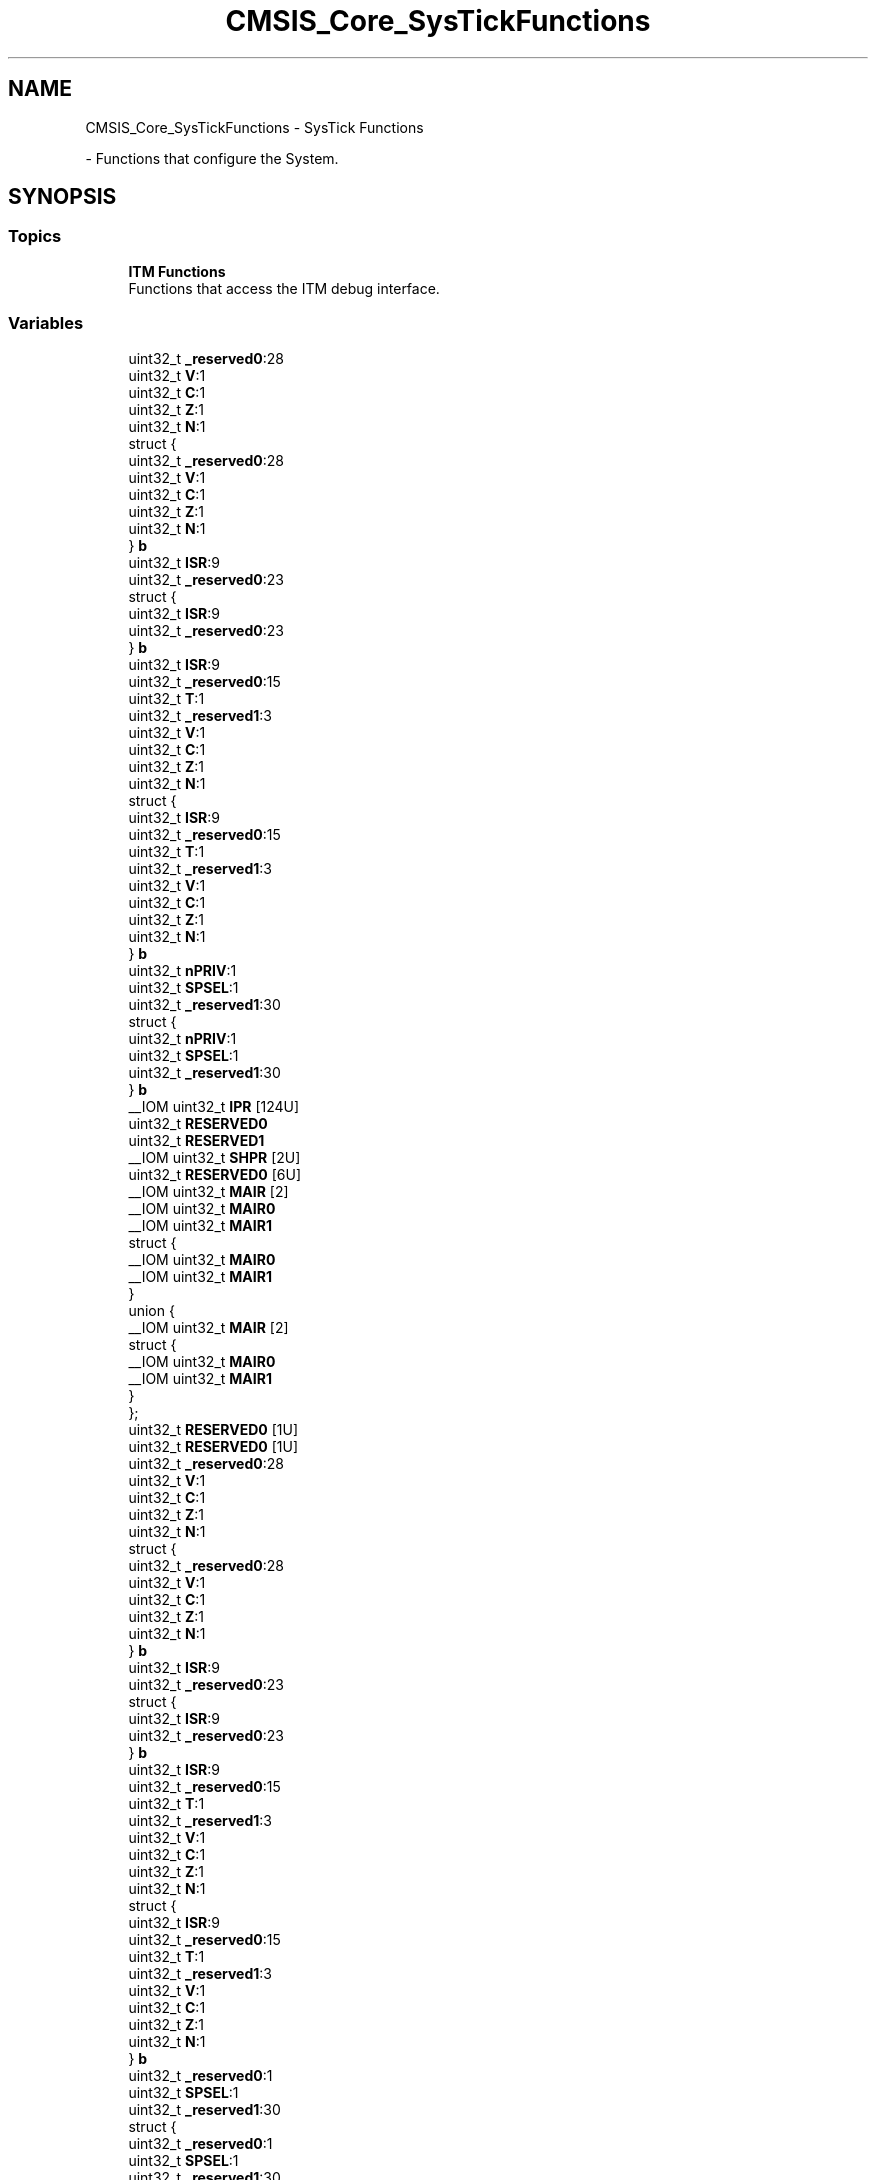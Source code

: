.TH "CMSIS_Core_SysTickFunctions" 3 "Version JSTDRVF4" "Joystick Driver" \" -*- nroff -*-
.ad l
.nh
.SH NAME
CMSIS_Core_SysTickFunctions \- SysTick Functions
.PP
 \- Functions that configure the System\&.  

.SH SYNOPSIS
.br
.PP
.SS "Topics"

.in +1c
.ti -1c
.RI "\fBITM Functions\fP"
.br
.RI "Functions that access the ITM debug interface\&. "
.in -1c
.SS "Variables"

.in +1c
.ti -1c
.RI "uint32_t \fB_reserved0\fP:28"
.br
.ti -1c
.RI "uint32_t \fBV\fP:1"
.br
.ti -1c
.RI "uint32_t \fBC\fP:1"
.br
.ti -1c
.RI "uint32_t \fBZ\fP:1"
.br
.ti -1c
.RI "uint32_t \fBN\fP:1"
.br
.ti -1c
.RI "struct {"
.br
.ti -1c
.RI "   uint32_t \fB_reserved0\fP:28"
.br
.ti -1c
.RI "   uint32_t \fBV\fP:1"
.br
.ti -1c
.RI "   uint32_t \fBC\fP:1"
.br
.ti -1c
.RI "   uint32_t \fBZ\fP:1"
.br
.ti -1c
.RI "   uint32_t \fBN\fP:1"
.br
.ti -1c
.RI "} \fBb\fP"
.br
.ti -1c
.RI "uint32_t \fBISR\fP:9"
.br
.ti -1c
.RI "uint32_t \fB_reserved0\fP:23"
.br
.ti -1c
.RI "struct {"
.br
.ti -1c
.RI "   uint32_t \fBISR\fP:9"
.br
.ti -1c
.RI "   uint32_t \fB_reserved0\fP:23"
.br
.ti -1c
.RI "} \fBb\fP"
.br
.ti -1c
.RI "uint32_t \fBISR\fP:9"
.br
.ti -1c
.RI "uint32_t \fB_reserved0\fP:15"
.br
.ti -1c
.RI "uint32_t \fBT\fP:1"
.br
.ti -1c
.RI "uint32_t \fB_reserved1\fP:3"
.br
.ti -1c
.RI "uint32_t \fBV\fP:1"
.br
.ti -1c
.RI "uint32_t \fBC\fP:1"
.br
.ti -1c
.RI "uint32_t \fBZ\fP:1"
.br
.ti -1c
.RI "uint32_t \fBN\fP:1"
.br
.ti -1c
.RI "struct {"
.br
.ti -1c
.RI "   uint32_t \fBISR\fP:9"
.br
.ti -1c
.RI "   uint32_t \fB_reserved0\fP:15"
.br
.ti -1c
.RI "   uint32_t \fBT\fP:1"
.br
.ti -1c
.RI "   uint32_t \fB_reserved1\fP:3"
.br
.ti -1c
.RI "   uint32_t \fBV\fP:1"
.br
.ti -1c
.RI "   uint32_t \fBC\fP:1"
.br
.ti -1c
.RI "   uint32_t \fBZ\fP:1"
.br
.ti -1c
.RI "   uint32_t \fBN\fP:1"
.br
.ti -1c
.RI "} \fBb\fP"
.br
.ti -1c
.RI "uint32_t \fBnPRIV\fP:1"
.br
.ti -1c
.RI "uint32_t \fBSPSEL\fP:1"
.br
.ti -1c
.RI "uint32_t \fB_reserved1\fP:30"
.br
.ti -1c
.RI "struct {"
.br
.ti -1c
.RI "   uint32_t \fBnPRIV\fP:1"
.br
.ti -1c
.RI "   uint32_t \fBSPSEL\fP:1"
.br
.ti -1c
.RI "   uint32_t \fB_reserved1\fP:30"
.br
.ti -1c
.RI "} \fBb\fP"
.br
.ti -1c
.RI "__IOM uint32_t \fBIPR\fP [124U]"
.br
.ti -1c
.RI "uint32_t \fBRESERVED0\fP"
.br
.ti -1c
.RI "uint32_t \fBRESERVED1\fP"
.br
.ti -1c
.RI "__IOM uint32_t \fBSHPR\fP [2U]"
.br
.ti -1c
.RI "uint32_t \fBRESERVED0\fP [6U]"
.br
.ti -1c
.RI "__IOM uint32_t \fBMAIR\fP [2]"
.br
.ti -1c
.RI "__IOM uint32_t \fBMAIR0\fP"
.br
.ti -1c
.RI "__IOM uint32_t \fBMAIR1\fP"
.br
.ti -1c
.RI "struct {"
.br
.ti -1c
.RI "   __IOM uint32_t \fBMAIR0\fP"
.br
.ti -1c
.RI "   __IOM uint32_t \fBMAIR1\fP"
.br
.ti -1c
.RI "} "
.br
.ti -1c
.RI "union {"
.br
.ti -1c
.RI "   __IOM uint32_t \fBMAIR\fP [2]"
.br
.ti -1c
.RI "   struct {"
.br
.ti -1c
.RI "      __IOM uint32_t \fBMAIR0\fP"
.br
.ti -1c
.RI "      __IOM uint32_t \fBMAIR1\fP"
.br
.ti -1c
.RI "   } "
.br
.ti -1c
.RI "}; "
.br
.ti -1c
.RI "uint32_t \fBRESERVED0\fP [1U]"
.br
.ti -1c
.RI "uint32_t \fBRESERVED0\fP [1U]"
.br
.ti -1c
.RI "uint32_t \fB_reserved0\fP:28"
.br
.ti -1c
.RI "uint32_t \fBV\fP:1"
.br
.ti -1c
.RI "uint32_t \fBC\fP:1"
.br
.ti -1c
.RI "uint32_t \fBZ\fP:1"
.br
.ti -1c
.RI "uint32_t \fBN\fP:1"
.br
.ti -1c
.RI "struct {"
.br
.ti -1c
.RI "   uint32_t \fB_reserved0\fP:28"
.br
.ti -1c
.RI "   uint32_t \fBV\fP:1"
.br
.ti -1c
.RI "   uint32_t \fBC\fP:1"
.br
.ti -1c
.RI "   uint32_t \fBZ\fP:1"
.br
.ti -1c
.RI "   uint32_t \fBN\fP:1"
.br
.ti -1c
.RI "} \fBb\fP"
.br
.ti -1c
.RI "uint32_t \fBISR\fP:9"
.br
.ti -1c
.RI "uint32_t \fB_reserved0\fP:23"
.br
.ti -1c
.RI "struct {"
.br
.ti -1c
.RI "   uint32_t \fBISR\fP:9"
.br
.ti -1c
.RI "   uint32_t \fB_reserved0\fP:23"
.br
.ti -1c
.RI "} \fBb\fP"
.br
.ti -1c
.RI "uint32_t \fBISR\fP:9"
.br
.ti -1c
.RI "uint32_t \fB_reserved0\fP:15"
.br
.ti -1c
.RI "uint32_t \fBT\fP:1"
.br
.ti -1c
.RI "uint32_t \fB_reserved1\fP:3"
.br
.ti -1c
.RI "uint32_t \fBV\fP:1"
.br
.ti -1c
.RI "uint32_t \fBC\fP:1"
.br
.ti -1c
.RI "uint32_t \fBZ\fP:1"
.br
.ti -1c
.RI "uint32_t \fBN\fP:1"
.br
.ti -1c
.RI "struct {"
.br
.ti -1c
.RI "   uint32_t \fBISR\fP:9"
.br
.ti -1c
.RI "   uint32_t \fB_reserved0\fP:15"
.br
.ti -1c
.RI "   uint32_t \fBT\fP:1"
.br
.ti -1c
.RI "   uint32_t \fB_reserved1\fP:3"
.br
.ti -1c
.RI "   uint32_t \fBV\fP:1"
.br
.ti -1c
.RI "   uint32_t \fBC\fP:1"
.br
.ti -1c
.RI "   uint32_t \fBZ\fP:1"
.br
.ti -1c
.RI "   uint32_t \fBN\fP:1"
.br
.ti -1c
.RI "} \fBb\fP"
.br
.ti -1c
.RI "uint32_t \fB_reserved0\fP:1"
.br
.ti -1c
.RI "uint32_t \fBSPSEL\fP:1"
.br
.ti -1c
.RI "uint32_t \fB_reserved1\fP:30"
.br
.ti -1c
.RI "struct {"
.br
.ti -1c
.RI "   uint32_t \fB_reserved0\fP:1"
.br
.ti -1c
.RI "   uint32_t \fBSPSEL\fP:1"
.br
.ti -1c
.RI "   uint32_t \fB_reserved1\fP:30"
.br
.ti -1c
.RI "} \fBb\fP"
.br
.ti -1c
.RI "uint32_t \fBRESERVED1\fP [31U]"
.br
.ti -1c
.RI "__IOM uint32_t \fBIP\fP [8U]"
.br
.ti -1c
.RI "__IOM uint32_t \fBSHP\fP [2U]"
.br
.ti -1c
.RI "uint32_t \fB_reserved0\fP:28"
.br
.ti -1c
.RI "uint32_t \fBV\fP:1"
.br
.ti -1c
.RI "uint32_t \fBC\fP:1"
.br
.ti -1c
.RI "uint32_t \fBZ\fP:1"
.br
.ti -1c
.RI "uint32_t \fBN\fP:1"
.br
.ti -1c
.RI "struct {"
.br
.ti -1c
.RI "   uint32_t \fB_reserved0\fP:28"
.br
.ti -1c
.RI "   uint32_t \fBV\fP:1"
.br
.ti -1c
.RI "   uint32_t \fBC\fP:1"
.br
.ti -1c
.RI "   uint32_t \fBZ\fP:1"
.br
.ti -1c
.RI "   uint32_t \fBN\fP:1"
.br
.ti -1c
.RI "} \fBb\fP"
.br
.ti -1c
.RI "uint32_t \fBISR\fP:9"
.br
.ti -1c
.RI "uint32_t \fB_reserved0\fP:23"
.br
.ti -1c
.RI "struct {"
.br
.ti -1c
.RI "   uint32_t \fBISR\fP:9"
.br
.ti -1c
.RI "   uint32_t \fB_reserved0\fP:23"
.br
.ti -1c
.RI "} \fBb\fP"
.br
.ti -1c
.RI "uint32_t \fBISR\fP:9"
.br
.ti -1c
.RI "uint32_t \fB_reserved0\fP:15"
.br
.ti -1c
.RI "uint32_t \fBT\fP:1"
.br
.ti -1c
.RI "uint32_t \fB_reserved1\fP:3"
.br
.ti -1c
.RI "uint32_t \fBV\fP:1"
.br
.ti -1c
.RI "uint32_t \fBC\fP:1"
.br
.ti -1c
.RI "uint32_t \fBZ\fP:1"
.br
.ti -1c
.RI "uint32_t \fBN\fP:1"
.br
.ti -1c
.RI "struct {"
.br
.ti -1c
.RI "   uint32_t \fBISR\fP:9"
.br
.ti -1c
.RI "   uint32_t \fB_reserved0\fP:15"
.br
.ti -1c
.RI "   uint32_t \fBT\fP:1"
.br
.ti -1c
.RI "   uint32_t \fB_reserved1\fP:3"
.br
.ti -1c
.RI "   uint32_t \fBV\fP:1"
.br
.ti -1c
.RI "   uint32_t \fBC\fP:1"
.br
.ti -1c
.RI "   uint32_t \fBZ\fP:1"
.br
.ti -1c
.RI "   uint32_t \fBN\fP:1"
.br
.ti -1c
.RI "} \fBb\fP"
.br
.ti -1c
.RI "uint32_t \fBnPRIV\fP:1"
.br
.ti -1c
.RI "uint32_t \fBSPSEL\fP:1"
.br
.ti -1c
.RI "uint32_t \fB_reserved1\fP:30"
.br
.ti -1c
.RI "struct {"
.br
.ti -1c
.RI "   uint32_t \fBnPRIV\fP:1"
.br
.ti -1c
.RI "   uint32_t \fBSPSEL\fP:1"
.br
.ti -1c
.RI "   uint32_t \fB_reserved1\fP:30"
.br
.ti -1c
.RI "} \fBb\fP"
.br
.ti -1c
.RI "__IOM uint32_t \fBRASR\fP"
.br
.ti -1c
.RI "uint32_t \fB_reserved0\fP:28"
.br
.ti -1c
.RI "uint32_t \fBV\fP:1"
.br
.ti -1c
.RI "uint32_t \fBC\fP:1"
.br
.ti -1c
.RI "uint32_t \fBZ\fP:1"
.br
.ti -1c
.RI "uint32_t \fBN\fP:1"
.br
.ti -1c
.RI "struct {"
.br
.ti -1c
.RI "   uint32_t \fB_reserved0\fP:28"
.br
.ti -1c
.RI "   uint32_t \fBV\fP:1"
.br
.ti -1c
.RI "   uint32_t \fBC\fP:1"
.br
.ti -1c
.RI "   uint32_t \fBZ\fP:1"
.br
.ti -1c
.RI "   uint32_t \fBN\fP:1"
.br
.ti -1c
.RI "} \fBb\fP"
.br
.ti -1c
.RI "uint32_t \fBISR\fP:9"
.br
.ti -1c
.RI "uint32_t \fB_reserved0\fP:23"
.br
.ti -1c
.RI "struct {"
.br
.ti -1c
.RI "   uint32_t \fBISR\fP:9"
.br
.ti -1c
.RI "   uint32_t \fB_reserved0\fP:23"
.br
.ti -1c
.RI "} \fBb\fP"
.br
.ti -1c
.RI "uint32_t \fBISR\fP:9"
.br
.ti -1c
.RI "uint32_t \fB_reserved0\fP:15"
.br
.ti -1c
.RI "uint32_t \fBT\fP:1"
.br
.ti -1c
.RI "uint32_t \fB_reserved1\fP:3"
.br
.ti -1c
.RI "uint32_t \fBV\fP:1"
.br
.ti -1c
.RI "uint32_t \fBC\fP:1"
.br
.ti -1c
.RI "uint32_t \fBZ\fP:1"
.br
.ti -1c
.RI "uint32_t \fBN\fP:1"
.br
.ti -1c
.RI "struct {"
.br
.ti -1c
.RI "   uint32_t \fBISR\fP:9"
.br
.ti -1c
.RI "   uint32_t \fB_reserved0\fP:15"
.br
.ti -1c
.RI "   uint32_t \fBT\fP:1"
.br
.ti -1c
.RI "   uint32_t \fB_reserved1\fP:3"
.br
.ti -1c
.RI "   uint32_t \fBV\fP:1"
.br
.ti -1c
.RI "   uint32_t \fBC\fP:1"
.br
.ti -1c
.RI "   uint32_t \fBZ\fP:1"
.br
.ti -1c
.RI "   uint32_t \fBN\fP:1"
.br
.ti -1c
.RI "} \fBb\fP"
.br
.ti -1c
.RI "uint32_t \fB_reserved0\fP:1"
.br
.ti -1c
.RI "uint32_t \fBSPSEL\fP:1"
.br
.ti -1c
.RI "uint32_t \fB_reserved1\fP:30"
.br
.ti -1c
.RI "struct {"
.br
.ti -1c
.RI "   uint32_t \fB_reserved0\fP:1"
.br
.ti -1c
.RI "   uint32_t \fBSPSEL\fP:1"
.br
.ti -1c
.RI "   uint32_t \fB_reserved1\fP:30"
.br
.ti -1c
.RI "} \fBb\fP"
.br
.ti -1c
.RI "uint32_t \fB_reserved0\fP:28"
.br
.ti -1c
.RI "uint32_t \fBV\fP:1"
.br
.ti -1c
.RI "uint32_t \fBC\fP:1"
.br
.ti -1c
.RI "uint32_t \fBZ\fP:1"
.br
.ti -1c
.RI "uint32_t \fBN\fP:1"
.br
.ti -1c
.RI "struct {"
.br
.ti -1c
.RI "   uint32_t \fB_reserved0\fP:28"
.br
.ti -1c
.RI "   uint32_t \fBV\fP:1"
.br
.ti -1c
.RI "   uint32_t \fBC\fP:1"
.br
.ti -1c
.RI "   uint32_t \fBZ\fP:1"
.br
.ti -1c
.RI "   uint32_t \fBN\fP:1"
.br
.ti -1c
.RI "} \fBb\fP"
.br
.ti -1c
.RI "uint32_t \fBISR\fP:9"
.br
.ti -1c
.RI "uint32_t \fB_reserved0\fP:23"
.br
.ti -1c
.RI "struct {"
.br
.ti -1c
.RI "   uint32_t \fBISR\fP:9"
.br
.ti -1c
.RI "   uint32_t \fB_reserved0\fP:23"
.br
.ti -1c
.RI "} \fBb\fP"
.br
.ti -1c
.RI "uint32_t \fBISR\fP:9"
.br
.ti -1c
.RI "uint32_t \fB_reserved0\fP:15"
.br
.ti -1c
.RI "uint32_t \fBT\fP:1"
.br
.ti -1c
.RI "uint32_t \fB_reserved1\fP:3"
.br
.ti -1c
.RI "uint32_t \fBV\fP:1"
.br
.ti -1c
.RI "uint32_t \fBC\fP:1"
.br
.ti -1c
.RI "uint32_t \fBZ\fP:1"
.br
.ti -1c
.RI "uint32_t \fBN\fP:1"
.br
.ti -1c
.RI "struct {"
.br
.ti -1c
.RI "   uint32_t \fBISR\fP:9"
.br
.ti -1c
.RI "   uint32_t \fB_reserved0\fP:15"
.br
.ti -1c
.RI "   uint32_t \fBT\fP:1"
.br
.ti -1c
.RI "   uint32_t \fB_reserved1\fP:3"
.br
.ti -1c
.RI "   uint32_t \fBV\fP:1"
.br
.ti -1c
.RI "   uint32_t \fBC\fP:1"
.br
.ti -1c
.RI "   uint32_t \fBZ\fP:1"
.br
.ti -1c
.RI "   uint32_t \fBN\fP:1"
.br
.ti -1c
.RI "} \fBb\fP"
.br
.ti -1c
.RI "uint32_t \fBnPRIV\fP:1"
.br
.ti -1c
.RI "uint32_t \fBSPSEL\fP:1"
.br
.ti -1c
.RI "uint32_t \fB_reserved1\fP:30"
.br
.ti -1c
.RI "struct {"
.br
.ti -1c
.RI "   uint32_t \fBnPRIV\fP:1"
.br
.ti -1c
.RI "   uint32_t \fBSPSEL\fP:1"
.br
.ti -1c
.RI "   uint32_t \fB_reserved1\fP:30"
.br
.ti -1c
.RI "} \fBb\fP"
.br
.ti -1c
.RI "__IM uint32_t \fBTRIGGER\fP"
.br
.ti -1c
.RI "__IM uint32_t \fBITFTTD0\fP"
.br
.ti -1c
.RI "__IOM uint32_t \fBITATBCTR2\fP"
.br
.ti -1c
.RI "__IM uint32_t \fBITATBCTR0\fP"
.br
.ti -1c
.RI "__IM uint32_t \fBITFTTD1\fP"
.br
.ti -1c
.RI "__IOM uint32_t \fBITCTRL\fP"
.br
.ti -1c
.RI "uint32_t \fBRESERVED5\fP [39U]"
.br
.ti -1c
.RI "__IOM uint32_t \fBCLAIMSET\fP"
.br
.ti -1c
.RI "__IOM uint32_t \fBCLAIMCLR\fP"
.br
.ti -1c
.RI "uint32_t \fBRESERVED7\fP [8U]"
.br
.ti -1c
.RI "__IM uint32_t \fBDEVID\fP"
.br
.ti -1c
.RI "__IOM uint32_t \fBMAIR\fP [2]"
.br
.ti -1c
.RI "__IOM uint32_t \fBMAIR0\fP"
.br
.ti -1c
.RI "__IOM uint32_t \fBMAIR1\fP"
.br
.ti -1c
.RI "struct {"
.br
.ti -1c
.RI "   __IOM uint32_t \fBMAIR0\fP"
.br
.ti -1c
.RI "   __IOM uint32_t \fBMAIR1\fP"
.br
.ti -1c
.RI "} "
.br
.ti -1c
.RI "union {"
.br
.ti -1c
.RI "   __IOM uint32_t \fBMAIR\fP [2]"
.br
.ti -1c
.RI "   struct {"
.br
.ti -1c
.RI "      __IOM uint32_t \fBMAIR0\fP"
.br
.ti -1c
.RI "      __IOM uint32_t \fBMAIR1\fP"
.br
.ti -1c
.RI "   } "
.br
.ti -1c
.RI "}; "
.br
.ti -1c
.RI "uint32_t \fB_reserved0\fP:28"
.br
.ti -1c
.RI "uint32_t \fBV\fP:1"
.br
.ti -1c
.RI "uint32_t \fBC\fP:1"
.br
.ti -1c
.RI "uint32_t \fBZ\fP:1"
.br
.ti -1c
.RI "uint32_t \fBN\fP:1"
.br
.ti -1c
.RI "struct {"
.br
.ti -1c
.RI "   uint32_t \fB_reserved0\fP:28"
.br
.ti -1c
.RI "   uint32_t \fBV\fP:1"
.br
.ti -1c
.RI "   uint32_t \fBC\fP:1"
.br
.ti -1c
.RI "   uint32_t \fBZ\fP:1"
.br
.ti -1c
.RI "   uint32_t \fBN\fP:1"
.br
.ti -1c
.RI "} \fBb\fP"
.br
.ti -1c
.RI "uint32_t \fBISR\fP:9"
.br
.ti -1c
.RI "uint32_t \fB_reserved0\fP:23"
.br
.ti -1c
.RI "struct {"
.br
.ti -1c
.RI "   uint32_t \fBISR\fP:9"
.br
.ti -1c
.RI "   uint32_t \fB_reserved0\fP:23"
.br
.ti -1c
.RI "} \fBb\fP"
.br
.ti -1c
.RI "uint32_t \fBISR\fP:9"
.br
.ti -1c
.RI "uint32_t \fB_reserved0\fP:15"
.br
.ti -1c
.RI "uint32_t \fBT\fP:1"
.br
.ti -1c
.RI "uint32_t \fB_reserved1\fP:3"
.br
.ti -1c
.RI "uint32_t \fBV\fP:1"
.br
.ti -1c
.RI "uint32_t \fBC\fP:1"
.br
.ti -1c
.RI "uint32_t \fBZ\fP:1"
.br
.ti -1c
.RI "uint32_t \fBN\fP:1"
.br
.ti -1c
.RI "struct {"
.br
.ti -1c
.RI "   uint32_t \fBISR\fP:9"
.br
.ti -1c
.RI "   uint32_t \fB_reserved0\fP:15"
.br
.ti -1c
.RI "   uint32_t \fBT\fP:1"
.br
.ti -1c
.RI "   uint32_t \fB_reserved1\fP:3"
.br
.ti -1c
.RI "   uint32_t \fBV\fP:1"
.br
.ti -1c
.RI "   uint32_t \fBC\fP:1"
.br
.ti -1c
.RI "   uint32_t \fBZ\fP:1"
.br
.ti -1c
.RI "   uint32_t \fBN\fP:1"
.br
.ti -1c
.RI "} \fBb\fP"
.br
.ti -1c
.RI "uint32_t \fB_reserved0\fP:1"
.br
.ti -1c
.RI "uint32_t \fBSPSEL\fP:1"
.br
.ti -1c
.RI "uint32_t \fB_reserved1\fP:30"
.br
.ti -1c
.RI "struct {"
.br
.ti -1c
.RI "   uint32_t \fB_reserved0\fP:1"
.br
.ti -1c
.RI "   uint32_t \fBSPSEL\fP:1"
.br
.ti -1c
.RI "   uint32_t \fB_reserved1\fP:30"
.br
.ti -1c
.RI "} \fBb\fP"
.br
.ti -1c
.RI "__IOM uint32_t \fBSFCR\fP"
.br
.in -1c
.in +1c
.ti -1c
.RI "__STATIC_INLINE uint32_t \fBSysTick_Config\fP (uint32_t ticks)"
.br
.RI "System Tick Configuration\&. "
.in -1c
.SH "Detailed Description"
.PP 
Functions that configure the System\&. 


.SH "Function Documentation"
.PP 
.SS "__STATIC_INLINE uint32_t SysTick_Config (uint32_t ticks)"

.PP
System Tick Configuration\&. Initializes the System Timer and its interrupt, and starts the System Tick Timer\&. Counter is in free running mode to generate periodic interrupts\&. 
.PP
\fBParameters\fP
.RS 4
\fIticks\fP Number of ticks between two interrupts\&. 
.RE
.PP
\fBReturns\fP
.RS 4
0 Function succeeded\&. 

.PP
1 Function failed\&. 
.RE
.PP
\fBNote\fP
.RS 4
When the variable \fB__Vendor_SysTickConfig\fP is set to 1, then the function \fBSysTick_Config\fP is not included\&. In this case, the file \fB\fIdevice\fP\&.h\fP must contain a vendor-specific implementation of this function\&. 
.RE
.PP

.PP
Definition at line \fB4091\fP of file \fBcore_armv81mml\&.h\fP\&.
.SH "Variable Documentation"
.PP 
.SS "uint32_t _reserved0"
bit: 0\&.\&.27 Reserved 
.PP
Definition at line \fB203\fP of file \fBcore_cm0\&.h\fP\&.
.SS "uint32_t _reserved0"
bit: 0\&.\&.27 Reserved 
.PP
Definition at line \fB214\fP of file \fBcore_cm0plus\&.h\fP\&.
.SS "uint32_t _reserved0"
bit: 0\&.\&.27 Reserved 
.PP
Definition at line \fB203\fP of file \fBcore_cm1\&.h\fP\&.
.SS "uint32_t _reserved0"
bit: 0\&.\&.27 Reserved 
.PP
Definition at line \fB239\fP of file \fBcore_cm23\&.h\fP\&.
.SS "uint32_t _reserved0"
bit: 0\&.\&.27 Reserved 
.PP
Definition at line \fB214\fP of file \fBcore_sc000\&.h\fP\&.
.SS "uint32_t _reserved0"
bit: 0\&.\&.27 Reserved 
.PP
Definition at line \fB239\fP of file \fBcore_armv8mbl\&.h\fP\&.
.SS "uint32_t _reserved0"
bit: 0 Reserved 
.PP
Definition at line \fB301\fP of file \fBcore_sc000\&.h\fP\&.
.SS "uint32_t _reserved0"
bit: 0 Reserved 
.PP
Definition at line \fB290\fP of file \fBcore_cm0\&.h\fP\&.
.SS "uint32_t _reserved0"
bit: 0 Reserved 
.PP
Definition at line \fB290\fP of file \fBcore_cm1\&.h\fP\&.
.SS "uint32_t _reserved0"
bit: 0 Reserved

.PP
bit: 3\&.\&.31 Reserved 
.PP
Definition at line \fB290\fP of file \fBcore_cm0\&.h\fP\&.
.SS "uint32_t _reserved0"
bit: 9\&.\&.31 Reserved 
.PP
Definition at line \fB270\fP of file \fBcore_armv8mbl\&.h\fP\&.
.SS "uint32_t _reserved0"
bit: 9\&.\&.31 Reserved 
.PP
Definition at line \fB234\fP of file \fBcore_cm0\&.h\fP\&.
.SS "uint32_t _reserved0"
bit: 9\&.\&.31 Reserved 
.PP
Definition at line \fB245\fP of file \fBcore_cm0plus\&.h\fP\&.
.SS "uint32_t _reserved0"
bit: 9\&.\&.31 Reserved 
.PP
Definition at line \fB234\fP of file \fBcore_cm1\&.h\fP\&.
.SS "uint32_t _reserved0"
bit: 9\&.\&.31 Reserved 
.PP
Definition at line \fB270\fP of file \fBcore_cm23\&.h\fP\&.
.SS "uint32_t _reserved0"
bit: 9\&.\&.31 Reserved 
.PP
Definition at line \fB245\fP of file \fBcore_sc000\&.h\fP\&.
.SS "uint32_t _reserved0"
bit: 9\&.\&.23 Reserved 
.PP
Definition at line \fB288\fP of file \fBcore_armv8mbl\&.h\fP\&.
.SS "uint32_t _reserved0"
bit: 9\&.\&.23 Reserved 
.PP
Definition at line \fB252\fP of file \fBcore_cm0\&.h\fP\&.
.SS "uint32_t _reserved0"
bit: 9\&.\&.23 Reserved 
.PP
Definition at line \fB263\fP of file \fBcore_cm0plus\&.h\fP\&.
.SS "uint32_t _reserved0"
bit: 9\&.\&.23 Reserved 
.PP
Definition at line \fB252\fP of file \fBcore_cm1\&.h\fP\&.
.SS "uint32_t _reserved0"
bit: 9\&.\&.23 Reserved 
.PP
Definition at line \fB288\fP of file \fBcore_cm23\&.h\fP\&.
.SS "uint32_t _reserved0"
bit: 9\&.\&.23 Reserved 
.PP
Definition at line \fB263\fP of file \fBcore_sc000\&.h\fP\&.
.SS "uint32_t _reserved1"
bit: 2\&.\&.31 Reserved 
.PP
Definition at line \fB303\fP of file \fBcore_sc000\&.h\fP\&.
.SS "uint32_t _reserved1"
bit: 2\&.\&.31 Reserved 
.PP
Definition at line \fB328\fP of file \fBcore_armv8mbl\&.h\fP\&.
.SS "uint32_t _reserved1"
bit: 2\&.\&.31 Reserved 
.PP
Definition at line \fB292\fP of file \fBcore_cm0\&.h\fP\&.
.SS "uint32_t _reserved1"
bit: 2\&.\&.31 Reserved 
.PP
Definition at line \fB303\fP of file \fBcore_cm0plus\&.h\fP\&.
.SS "uint32_t _reserved1"
bit: 2\&.\&.31 Reserved 
.PP
Definition at line \fB292\fP of file \fBcore_cm1\&.h\fP\&.
.SS "uint32_t _reserved1"
bit: 2\&.\&.31 Reserved 
.PP
Definition at line \fB328\fP of file \fBcore_cm23\&.h\fP\&.
.SS "uint32_t _reserved1"
bit: 25\&.\&.27 Reserved 
.PP
Definition at line \fB290\fP of file \fBcore_armv8mbl\&.h\fP\&.
.SS "uint32_t _reserved1"
bit: 25\&.\&.27 Reserved 
.PP
Definition at line \fB254\fP of file \fBcore_cm0\&.h\fP\&.
.SS "uint32_t _reserved1"
bit: 25\&.\&.27 Reserved 
.PP
Definition at line \fB265\fP of file \fBcore_cm0plus\&.h\fP\&.
.SS "uint32_t _reserved1"
bit: 25\&.\&.27 Reserved 
.PP
Definition at line \fB254\fP of file \fBcore_cm1\&.h\fP\&.
.SS "uint32_t _reserved1"
bit: 25\&.\&.27 Reserved 
.PP
Definition at line \fB290\fP of file \fBcore_cm23\&.h\fP\&.
.SS "uint32_t _reserved1"
bit: 25\&.\&.27 Reserved 
.PP
Definition at line \fB265\fP of file \fBcore_sc000\&.h\fP\&.
.SS "struct  { \&.\&.\&. }  b"
Structure used for bit access 
.SS "struct  { \&.\&.\&. }  b"
Structure used for bit access 
.SS "struct  { \&.\&.\&. }  b"
Structure used for bit access 
.SS "struct  { \&.\&.\&. }  b"
Structure used for bit access 
.SS "struct  { \&.\&.\&. }  b"
Structure used for bit access 
.SS "struct  { \&.\&.\&. }  b"
Structure used for bit access 
.SS "struct  { \&.\&.\&. }  b"
Structure used for bit access 
.SS "struct  { \&.\&.\&. }  b"
Structure used for bit access 
.SS "struct  { \&.\&.\&. }  b"
Structure used for bit access 
.SS "struct  { \&.\&.\&. }  b"
Structure used for bit access 
.SS "struct  { \&.\&.\&. }  b"
Structure used for bit access 
.SS "struct  { \&.\&.\&. }  b"
Structure used for bit access 
.SS "struct  { \&.\&.\&. }  b"
Structure used for bit access 
.SS "struct  { \&.\&.\&. }  b"
Structure used for bit access 
.SS "struct  { \&.\&.\&. }  b"
Structure used for bit access 
.SS "struct  { \&.\&.\&. }  b"
Structure used for bit access 
.SS "struct  { \&.\&.\&. }  b"
Structure used for bit access 
.SS "struct  { \&.\&.\&. }  b"
Structure used for bit access 
.SS "struct  { \&.\&.\&. }  b"
Structure used for bit access 
.SS "struct  { \&.\&.\&. }  b"
Structure used for bit access 
.SS "struct  { \&.\&.\&. }  b"
Structure used for bit access 
.SS "struct  { \&.\&.\&. }  b"
Structure used for bit access 
.SS "struct  { \&.\&.\&. }  b"
Structure used for bit access 
.SS "struct  { \&.\&.\&. }  b"
Structure used for bit access 
.SS "uint32_t C"
bit: 29 Carry condition code flag 
.PP
Definition at line \fB205\fP of file \fBcore_cm0\&.h\fP\&.
.SS "uint32_t C"
bit: 29 Carry condition code flag 
.PP
Definition at line \fB216\fP of file \fBcore_cm0plus\&.h\fP\&.
.SS "uint32_t C"
bit: 29 Carry condition code flag 
.PP
Definition at line \fB205\fP of file \fBcore_cm1\&.h\fP\&.
.SS "uint32_t C"
bit: 29 Carry condition code flag 
.PP
Definition at line \fB241\fP of file \fBcore_cm23\&.h\fP\&.
.SS "uint32_t C"
bit: 29 Carry condition code flag 
.PP
Definition at line \fB216\fP of file \fBcore_sc000\&.h\fP\&.
.SS "uint32_t C"
bit: 29 Carry condition code flag 
.PP
Definition at line \fB241\fP of file \fBcore_armv8mbl\&.h\fP\&.
.SS "uint32_t C"
bit: 29 Carry condition code flag 
.PP
Definition at line \fB292\fP of file \fBcore_armv8mbl\&.h\fP\&.
.SS "uint32_t C"
bit: 29 Carry condition code flag 
.PP
Definition at line \fB256\fP of file \fBcore_cm0\&.h\fP\&.
.SS "uint32_t C"
bit: 29 Carry condition code flag 
.PP
Definition at line \fB267\fP of file \fBcore_cm0plus\&.h\fP\&.
.SS "uint32_t C"
bit: 29 Carry condition code flag 
.PP
Definition at line \fB256\fP of file \fBcore_cm1\&.h\fP\&.
.SS "uint32_t C"
bit: 29 Carry condition code flag 
.PP
Definition at line \fB292\fP of file \fBcore_cm23\&.h\fP\&.
.SS "uint32_t C"
bit: 29 Carry condition code flag 
.PP
Definition at line \fB267\fP of file \fBcore_sc000\&.h\fP\&.
.SS "__IOM uint32_t CLAIMCLR"
Offset: 0xFA4 (R/W) Claim tag clear 
.PP
Definition at line \fB749\fP of file \fBcore_cm23\&.h\fP\&.
.SS "__IOM uint32_t CLAIMSET"
Offset: 0xFA0 (R/W) Claim tag set 
.PP
Definition at line \fB748\fP of file \fBcore_cm23\&.h\fP\&.
.SS "__IM uint32_t DEVID"
Offset: 0xFC8 (R/ ) Device Configuration Register

.PP
Offset: 0xFC8 (R/ ) TPIU_DEVID 
.PP
Definition at line \fB751\fP of file \fBcore_cm23\&.h\fP\&.
.SS "__IOM uint8_t IP"
Offset: 0x300 (R/W) Interrupt Priority Register

.PP
Offset: 0x300 (R/W) Interrupt Priority Register (8Bit wide) 
.PP
Definition at line \fB325\fP of file \fBcore_cm0\&.h\fP\&.
.SS "__IOM uint32_t IPR[124U]"
Offset: 0x300 (R/W) Interrupt Priority Register 
.PP
Definition at line \fB367\fP of file \fBcore_armv8mbl\&.h\fP\&.
.SS "uint32_t ISR"
bit: 0\&.\&. 8 Exception number 
.PP
Definition at line \fB269\fP of file \fBcore_armv8mbl\&.h\fP\&.
.SS "uint32_t ISR"
bit: 0\&.\&. 8 Exception number 
.PP
Definition at line \fB233\fP of file \fBcore_cm0\&.h\fP\&.
.SS "uint32_t ISR"
bit: 0\&.\&. 8 Exception number 
.PP
Definition at line \fB244\fP of file \fBcore_cm0plus\&.h\fP\&.
.SS "uint32_t ISR"
bit: 0\&.\&. 8 Exception number 
.PP
Definition at line \fB233\fP of file \fBcore_cm1\&.h\fP\&.
.SS "uint32_t ISR"
bit: 0\&.\&. 8 Exception number 
.PP
Definition at line \fB269\fP of file \fBcore_cm23\&.h\fP\&.
.SS "uint32_t ISR"
bit: 0\&.\&. 8 Exception number 
.PP
Definition at line \fB244\fP of file \fBcore_sc000\&.h\fP\&.
.SS "uint32_t ISR"
bit: 0\&.\&. 8 Exception number 
.PP
Definition at line \fB287\fP of file \fBcore_armv8mbl\&.h\fP\&.
.SS "uint32_t ISR"
bit: 0\&.\&. 8 Exception number 
.PP
Definition at line \fB251\fP of file \fBcore_cm0\&.h\fP\&.
.SS "uint32_t ISR"
bit: 0\&.\&. 8 Exception number 
.PP
Definition at line \fB262\fP of file \fBcore_cm0plus\&.h\fP\&.
.SS "uint32_t ISR"
bit: 0\&.\&. 8 Exception number 
.PP
Definition at line \fB251\fP of file \fBcore_cm1\&.h\fP\&.
.SS "uint32_t ISR"
bit: 0\&.\&. 8 Exception number 
.PP
Definition at line \fB287\fP of file \fBcore_cm23\&.h\fP\&.
.SS "uint32_t ISR"
bit: 0\&.\&. 8 Exception number 
.PP
Definition at line \fB262\fP of file \fBcore_sc000\&.h\fP\&.
.SS "__IM uint32_t ITATBCTR0"
Offset: 0xEF8 (R/ ) Integration Test ATB Control Register 0

.PP
Offset: 0xEF8 (R/ ) ITATBCTR0 
.PP
Definition at line \fB744\fP of file \fBcore_cm23\&.h\fP\&.
.SS "__IOM uint32_t ITATBCTR2"
Offset: 0xEF0 (R/W) Integration Test ATB Control Register 2

.PP
Offset: 0xEF0 (R/ ) ITATBCTR2 
.PP
Definition at line \fB742\fP of file \fBcore_cm23\&.h\fP\&.
.SS "__IOM uint32_t ITCTRL"
Offset: 0xF00 (R/W) Integration Mode Control 
.PP
Definition at line \fB746\fP of file \fBcore_cm23\&.h\fP\&.
.SS "__IM uint32_t ITFTTD0"
Offset: 0xEEC (R/ ) Integration Test FIFO Test Data 0 Register 
.PP
Definition at line \fB741\fP of file \fBcore_cm23\&.h\fP\&.
.SS "__IM uint32_t ITFTTD1"
Offset: 0xEFC (R/ ) Integration Test FIFO Test Data 1 Register 
.PP
Definition at line \fB745\fP of file \fBcore_cm23\&.h\fP\&.
.SS "__IOM uint32_t MAIR[2]"

.PP
Definition at line \fB835\fP of file \fBcore_armv8mbl\&.h\fP\&.
.SS "__IOM uint32_t MAIR[2]"

.PP
Definition at line \fB910\fP of file \fBcore_cm23\&.h\fP\&.
.SS "__IOM uint32_t MAIR0"
Offset: 0x030 (R/W) MPU Memory Attribute Indirection Register 0 
.PP
Definition at line \fB837\fP of file \fBcore_armv8mbl\&.h\fP\&.
.SS "__IOM uint32_t MAIR0"
Offset: 0x030 (R/W) MPU Memory Attribute Indirection Register 0 
.PP
Definition at line \fB912\fP of file \fBcore_cm23\&.h\fP\&.
.SS "__IOM uint32_t MAIR1"
Offset: 0x034 (R/W) MPU Memory Attribute Indirection Register 1 
.PP
Definition at line \fB838\fP of file \fBcore_armv8mbl\&.h\fP\&.
.SS "__IOM uint32_t MAIR1"
Offset: 0x034 (R/W) MPU Memory Attribute Indirection Register 1 
.PP
Definition at line \fB913\fP of file \fBcore_cm23\&.h\fP\&.
.SS "uint32_t N"
bit: 31 Negative condition code flag 
.PP
Definition at line \fB207\fP of file \fBcore_cm0\&.h\fP\&.
.SS "uint32_t N"
bit: 31 Negative condition code flag 
.PP
Definition at line \fB218\fP of file \fBcore_cm0plus\&.h\fP\&.
.SS "uint32_t N"
bit: 31 Negative condition code flag 
.PP
Definition at line \fB207\fP of file \fBcore_cm1\&.h\fP\&.
.SS "uint32_t N"
bit: 31 Negative condition code flag 
.PP
Definition at line \fB243\fP of file \fBcore_cm23\&.h\fP\&.
.SS "uint32_t N"
bit: 31 Negative condition code flag 
.PP
Definition at line \fB218\fP of file \fBcore_sc000\&.h\fP\&.
.SS "uint32_t N"
bit: 31 Negative condition code flag 
.PP
Definition at line \fB243\fP of file \fBcore_armv8mbl\&.h\fP\&.
.SS "uint32_t N"
bit: 31 Negative condition code flag 
.PP
Definition at line \fB294\fP of file \fBcore_armv8mbl\&.h\fP\&.
.SS "uint32_t N"
bit: 31 Negative condition code flag 
.PP
Definition at line \fB258\fP of file \fBcore_cm0\&.h\fP\&.
.SS "uint32_t N"
bit: 31 Negative condition code flag 
.PP
Definition at line \fB269\fP of file \fBcore_cm0plus\&.h\fP\&.
.SS "uint32_t N"
bit: 31 Negative condition code flag 
.PP
Definition at line \fB258\fP of file \fBcore_cm1\&.h\fP\&.
.SS "uint32_t N"
bit: 31 Negative condition code flag 
.PP
Definition at line \fB294\fP of file \fBcore_cm23\&.h\fP\&.
.SS "uint32_t N"
bit: 31 Negative condition code flag 
.PP
Definition at line \fB269\fP of file \fBcore_sc000\&.h\fP\&.
.SS "uint32_t nPRIV"
bit: 0 Execution privilege in Thread mode 
.PP
Definition at line \fB326\fP of file \fBcore_armv8mbl\&.h\fP\&.
.SS "uint32_t nPRIV"
bit: 0 Execution privilege in Thread mode 
.PP
Definition at line \fB301\fP of file \fBcore_cm0plus\&.h\fP\&.
.SS "uint32_t nPRIV"
bit: 0 Execution privilege in Thread mode 
.PP
Definition at line \fB326\fP of file \fBcore_cm23\&.h\fP\&.
.SS "__IOM uint32_t RASR"
Offset: 0x010 (R/W) MPU Region Attribute and Size Register 
.PP
Definition at line \fB530\fP of file \fBcore_cm0plus\&.h\fP\&.
.SS "uint32_t RESERVED0"

.PP
Definition at line \fB997\fP of file \fBcore_armv8mbl\&.h\fP\&.
.SS "uint32_t RESERVED0"

.PP
Definition at line \fB1098\fP of file \fBcore_armv8mbl\&.h\fP\&.
.SS "uint32_t RESERVED0"

.PP
Definition at line \fB615\fP of file \fBcore_armv8mbl\&.h\fP\&.
.SS "uint32_t RESERVED0"

.PP
Definition at line \fB390\fP of file \fBcore_armv8mbl\&.h\fP\&.
.SS "uint32_t RESERVED1"

.PP
Definition at line \fB319\fP of file \fBcore_cm0\&.h\fP\&.
.SS "uint32_t RESERVED1"

.PP
Definition at line \fB395\fP of file \fBcore_armv8mbl\&.h\fP\&.
.SS "uint32_t RESERVED5"

.PP
Definition at line \fB747\fP of file \fBcore_cm23\&.h\fP\&.
.SS "uint32_t RESERVED7"

.PP
Definition at line \fB750\fP of file \fBcore_cm23\&.h\fP\&.
.SS "__IOM uint32_t SFCR"
Offset: 0x290 (R/W) Security Features Control Register 
.PP
Definition at line \fB364\fP of file \fBcore_sc000\&.h\fP\&.
.SS "__IOM uint8_t SHP"
Offset: 0x01C (R/W) System Handlers Priority Registers\&. [0] is RESERVED

.PP
Offset: 0x018 (R/W) System Handlers Priority Registers (4-7, 8-11, 12-15) 
.PP
Definition at line \fB350\fP of file \fBcore_cm0\&.h\fP\&.
.SS "__IOM uint32_t SHPR[2U]"
Offset: 0x01C (R/W) System Handlers Priority Registers\&. [0] is RESERVED 
.PP
Definition at line \fB396\fP of file \fBcore_armv8mbl\&.h\fP\&.
.SS "uint32_t SPSEL"
bit: 1 Stack to be used 
.PP
Definition at line \fB302\fP of file \fBcore_sc000\&.h\fP\&.
.SS "uint32_t SPSEL"
bit: 1 Stack-pointer select 
.PP
Definition at line \fB327\fP of file \fBcore_armv8mbl\&.h\fP\&.
.SS "uint32_t SPSEL"
bit: 1 Stack to be used 
.PP
Definition at line \fB291\fP of file \fBcore_cm0\&.h\fP\&.
.SS "uint32_t SPSEL"
bit: 1 Stack to be used 
.PP
Definition at line \fB302\fP of file \fBcore_cm0plus\&.h\fP\&.
.SS "uint32_t SPSEL"
bit: 1 Stack to be used 
.PP
Definition at line \fB291\fP of file \fBcore_cm1\&.h\fP\&.
.SS "uint32_t SPSEL"
bit: 1 Stack-pointer select 
.PP
Definition at line \fB327\fP of file \fBcore_cm23\&.h\fP\&.
.SS "uint32_t T"
bit: 24 Thumb bit (read 0) 
.PP
Definition at line \fB289\fP of file \fBcore_armv8mbl\&.h\fP\&.
.SS "uint32_t T"
bit: 24 Thumb bit (read 0) 
.PP
Definition at line \fB253\fP of file \fBcore_cm0\&.h\fP\&.
.SS "uint32_t T"
bit: 24 Thumb bit (read 0) 
.PP
Definition at line \fB264\fP of file \fBcore_cm0plus\&.h\fP\&.
.SS "uint32_t T"
bit: 24 Thumb bit (read 0) 
.PP
Definition at line \fB253\fP of file \fBcore_cm1\&.h\fP\&.
.SS "uint32_t T"
bit: 24 Thumb bit (read 0) 
.PP
Definition at line \fB289\fP of file \fBcore_cm23\&.h\fP\&.
.SS "uint32_t T"
bit: 24 Thumb bit (read 0) 
.PP
Definition at line \fB264\fP of file \fBcore_sc000\&.h\fP\&.
.SS "__IM uint32_t TRIGGER"
Offset: 0xEE8 (R/ ) TRIGGER Register 
.PP
Definition at line \fB740\fP of file \fBcore_cm23\&.h\fP\&.
.SS "uint32_t V"
bit: 28 Overflow condition code flag 
.PP
Definition at line \fB204\fP of file \fBcore_cm0\&.h\fP\&.
.SS "uint32_t V"
bit: 28 Overflow condition code flag 
.PP
Definition at line \fB215\fP of file \fBcore_cm0plus\&.h\fP\&.
.SS "uint32_t V"
bit: 28 Overflow condition code flag 
.PP
Definition at line \fB204\fP of file \fBcore_cm1\&.h\fP\&.
.SS "uint32_t V"
bit: 28 Overflow condition code flag 
.PP
Definition at line \fB240\fP of file \fBcore_cm23\&.h\fP\&.
.SS "uint32_t V"
bit: 28 Overflow condition code flag 
.PP
Definition at line \fB215\fP of file \fBcore_sc000\&.h\fP\&.
.SS "uint32_t V"
bit: 28 Overflow condition code flag 
.PP
Definition at line \fB240\fP of file \fBcore_armv8mbl\&.h\fP\&.
.SS "uint32_t V"
bit: 28 Overflow condition code flag 
.PP
Definition at line \fB291\fP of file \fBcore_armv8mbl\&.h\fP\&.
.SS "uint32_t V"
bit: 28 Overflow condition code flag 
.PP
Definition at line \fB255\fP of file \fBcore_cm0\&.h\fP\&.
.SS "uint32_t V"
bit: 28 Overflow condition code flag 
.PP
Definition at line \fB266\fP of file \fBcore_cm0plus\&.h\fP\&.
.SS "uint32_t V"
bit: 28 Overflow condition code flag 
.PP
Definition at line \fB255\fP of file \fBcore_cm1\&.h\fP\&.
.SS "uint32_t V"
bit: 28 Overflow condition code flag 
.PP
Definition at line \fB291\fP of file \fBcore_cm23\&.h\fP\&.
.SS "uint32_t V"
bit: 28 Overflow condition code flag 
.PP
Definition at line \fB266\fP of file \fBcore_sc000\&.h\fP\&.
.SS "uint32_t Z"
bit: 30 Zero condition code flag 
.PP
Definition at line \fB206\fP of file \fBcore_cm0\&.h\fP\&.
.SS "uint32_t Z"
bit: 30 Zero condition code flag 
.PP
Definition at line \fB217\fP of file \fBcore_cm0plus\&.h\fP\&.
.SS "uint32_t Z"
bit: 30 Zero condition code flag 
.PP
Definition at line \fB206\fP of file \fBcore_cm1\&.h\fP\&.
.SS "uint32_t Z"
bit: 30 Zero condition code flag 
.PP
Definition at line \fB242\fP of file \fBcore_cm23\&.h\fP\&.
.SS "uint32_t Z"
bit: 30 Zero condition code flag 
.PP
Definition at line \fB217\fP of file \fBcore_sc000\&.h\fP\&.
.SS "uint32_t Z"
bit: 30 Zero condition code flag 
.PP
Definition at line \fB242\fP of file \fBcore_armv8mbl\&.h\fP\&.
.SS "uint32_t Z"
bit: 30 Zero condition code flag 
.PP
Definition at line \fB293\fP of file \fBcore_armv8mbl\&.h\fP\&.
.SS "uint32_t Z"
bit: 30 Zero condition code flag 
.PP
Definition at line \fB257\fP of file \fBcore_cm0\&.h\fP\&.
.SS "uint32_t Z"
bit: 30 Zero condition code flag 
.PP
Definition at line \fB268\fP of file \fBcore_cm0plus\&.h\fP\&.
.SS "uint32_t Z"
bit: 30 Zero condition code flag 
.PP
Definition at line \fB257\fP of file \fBcore_cm1\&.h\fP\&.
.SS "uint32_t Z"
bit: 30 Zero condition code flag 
.PP
Definition at line \fB293\fP of file \fBcore_cm23\&.h\fP\&.
.SS "uint32_t Z"
bit: 30 Zero condition code flag 
.PP
Definition at line \fB268\fP of file \fBcore_sc000\&.h\fP\&.
.SH "Author"
.PP 
Generated automatically by Doxygen for Joystick Driver from the source code\&.
